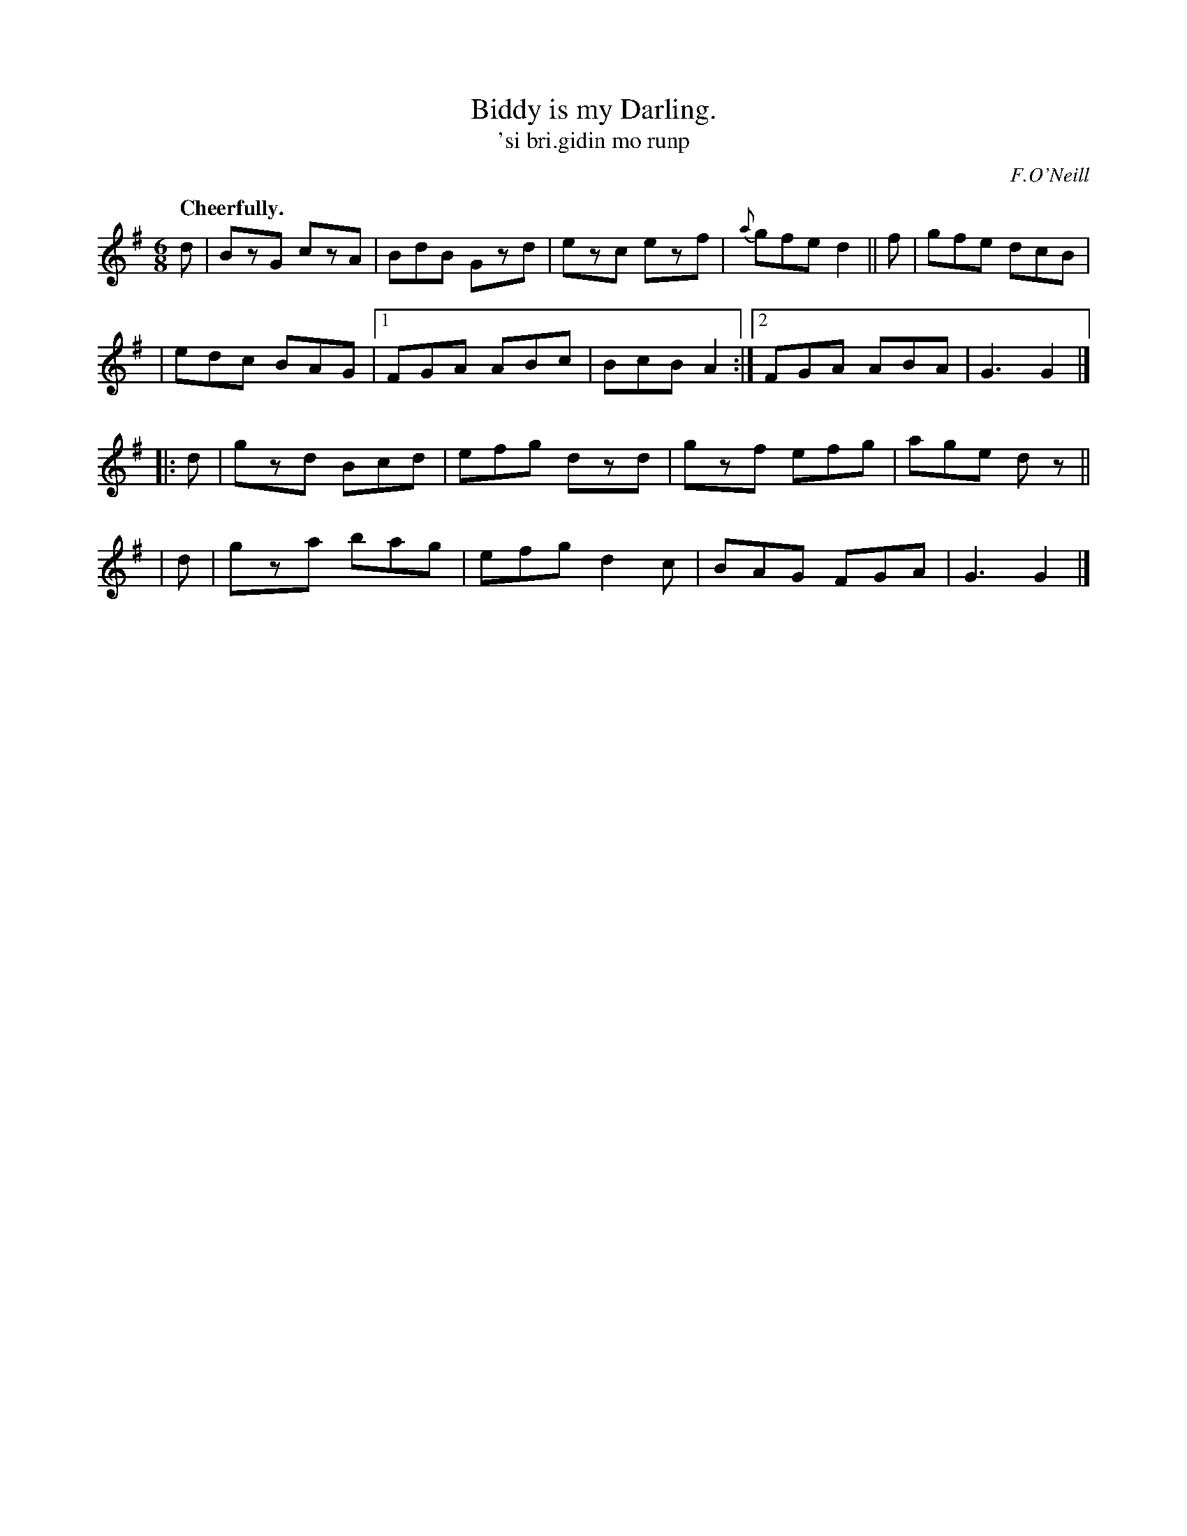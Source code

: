 X: 564
T: Biddy is my Darling.
T: 'si bri.gidin mo runp
R: jig
%S: s:4 b:18(5+5+4+4)
O: F.O'Neill
B: O'Neill's 1850 #564
Z: J.B. Walsh walsh@math.ubc.ca
Q: "Cheerfully."
M: 6/8
L: 1/8
K: G
d | BzG czA | BdB Gzd | ezc ezf | {a}gfe d2 || f | gfe dcB |
| edc BAG |1 FGA ABc | BcB A2 :|2 FGA ABA | G3 G2 |]
|: d | gzd Bcd | efg dzd | gzf efg | age dz||
| d | gza bag | efg d2c | BAG FGA | G3 G2 |]
